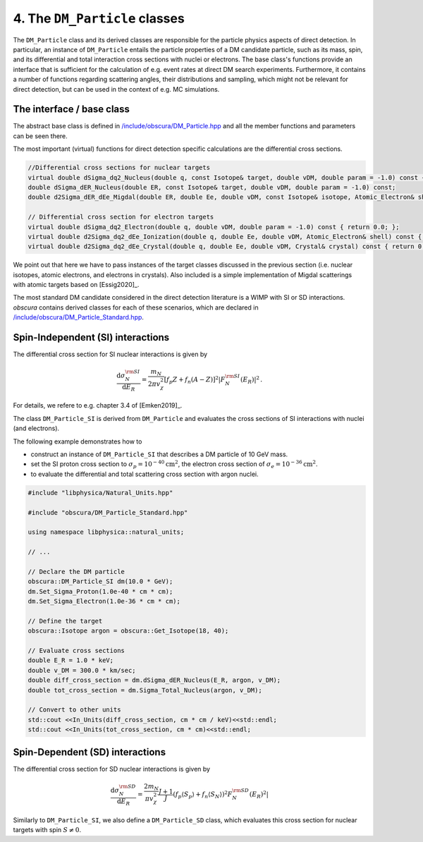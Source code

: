 .. _Section_DM_Particle:

==============================
4. The ``DM_Particle`` classes
==============================

The ``DM_Particle`` class and its derived classes are responsible for the particle physics aspects of direct detection.
In particular, an instance of ``DM_Particle`` entails the particle properties of a DM candidate particle, such as its mass, spin, and its differential and total interaction cross sections with nuclei or electrons.
The base class's functions provide an interface that is sufficient for the calculation of e.g. event rates at direct DM search experiments.
Furthermore, it contains a number of functions regarding scattering angles, their distributions and sampling, which might not be relevant for direct detection, but can be used in the context of e.g. MC simulations.

--------------------------
The interface / base class
--------------------------

The abstract base class is defined in `/include/obscura/DM_Particle.hpp <https://github.com/temken/obscura/blob/master/include/obscura/DM_Particle.hpp>`_ and all the member functions and parameters can be seen there.

The most important (virtual) functions for direct detection specific calculations are the differential cross sections.

.. code-block:: c++

   //Differential cross sections for nuclear targets
   virtual double dSigma_dq2_Nucleus(double q, const Isotope& target, double vDM, double param = -1.0) const { return 0.0; };
   double dSigma_dER_Nucleus(double ER, const Isotope& target, double vDM, double param = -1.0) const;
   double d2Sigma_dER_dEe_Migdal(double ER, double Ee, double vDM, const Isotope& isotope, Atomic_Electron& shell) const;

   // Differential cross section for electron targets
   virtual double dSigma_dq2_Electron(double q, double vDM, double param = -1.0) const { return 0.0; };
   virtual double d2Sigma_dq2_dEe_Ionization(double q, double Ee, double vDM, Atomic_Electron& shell) const { return 0.0; };
   virtual double d2Sigma_dq2_dEe_Crystal(double q, double Ee, double vDM, Crystal& crystal) const { return 0.0; };

We point out that here we have to pass instances of the target classes discussed in the previous section (i.e. nuclear isotopes, atomic electrons, and electrons in crystals).
Also included is a simple implementation of Migdal scatterings with atomic targets based on [Essig2020]_.

The most standard DM candidate considered in the direct detection literature is a WIMP with SI or SD interactions. *obscura* contains derived classes for each of these scenarios, which are declared in `/include/obscura/DM_Particle_Standard.hpp <https://github.com/temken/obscura/blob/master/include/obscura/DM_Particle_Standard.hpp>`_.

----------------------------------
Spin-Independent (SI) interactions
----------------------------------

The differential cross section for SI nuclear interactions is given by

.. math::
	\frac{\mathrm{d}\sigma^{\rm SI}_{N}}{\mathrm{d} E_R} =\frac{m_N}{2\pi v_\chi^2}\left[f_p Z+f_n(A-Z) \right]^2 \left|F^{\rm SI}_N\left(E_R\right)\right|^2\, .

For details, we refere to e.g. chapter 3.4 of [Emken2019]_.

The class ``DM_Particle_SI`` is derived from ``DM_Particle`` and evaluates the cross sections of SI interactions with nuclei (and electrons).

The following example demonstrates how to

* construct an instance of ``DM_Particle_SI`` that describes a DM particle of 10 GeV mass.
* set the SI proton cross section to :math:`\sigma_p=10^{-40}\mathrm{cm}^2`, the electron cross section of :math:`\sigma_e=10^{-36}\mathrm{cm}^2`.
* to evaluate the differential and total scattering cross section with argon nuclei.

.. code-block:: c++

  #include "libphysica/Natural_Units.hpp"

  #include "obscura/DM_Particle_Standard.hpp"

  using namespace libphysica::natural_units;

  // ...

  // Declare the DM particle
  obscura::DM_Particle_SI dm(10.0 * GeV);
  dm.Set_Sigma_Proton(1.0e-40 * cm * cm);
  dm.Set_Sigma_Electron(1.0e-36 * cm * cm);

  // Define the target
  obscura::Isotope argon = obscura::Get_Isotope(18, 40);

  // Evaluate cross sections
  double E_R = 1.0 * keV;
  double v_DM = 300.0 * km/sec;
  double diff_cross_section = dm.dSigma_dER_Nucleus(E_R, argon, v_DM);
  double tot_cross_section = dm.Sigma_Total_Nucleus(argon, v_DM);

  // Convert to other units
  std::cout <<In_Units(diff_cross_section, cm * cm / keV)<<std::endl;
  std::cout <<In_Units(tot_cross_section, cm * cm)<<std::endl;

--------------------------------
Spin-Dependent (SD) interactions
--------------------------------

The differential cross section for SD nuclear interactions is given by

.. math::
	\frac{\mathrm{d} \sigma_N^{\rm SD}}{\mathrm{d} E_R} = \frac{2m_N}{\pi v_\chi^2}\frac{J+1}{J}\left(f_p \langle S_p\rangle +f_n \langle S_N\rangle\right)^2 \left.F_N^{\rm SD}(E_R)^2\right|

Similarly to ``DM_Particle_SI``, we also define a ``DM_Particle_SD`` class, which evaluates this cross section for nuclear targets with spin :math:`S\neq0`.